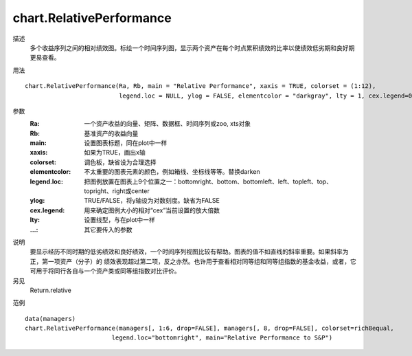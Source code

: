 chart.RelativePerformance
=========================

描述
    多个收益序列之间的相对绩效图。标绘一个时间序列图，显示两个资产在每个时点累积绩效的比率以使绩效低劣期和良好期更易查看。

用法
::

    chart.RelativePerformance(Ra, Rb, main = "Relative Performance", xaxis = TRUE, colorset = (1:12),
                              legend.loc = NULL, ylog = FALSE, elementcolor = "darkgray", lty = 1, cex.legend=0.7, ...)

参数
    :Ra: 一个资产收益的向量、矩阵、数据框、时间序列或zoo, xts对象
    :Rb: 基准资产的收益向量
    :main: 设置图表标题，同在plot中一样
    :xaxis: 如果为TRUE，画出x轴
    :colorset: 调色板，缺省设为合理选择
    :elementcolor: 不太重要的图表元素的颜色，例如箱线、坐标线等等。替换darken
    :legend.loc: 把图例放置在图表上9个位置之一：bottomright、bottom、bottomleft、left、topleft、top、topright、right或center
    :ylog: TRUE/FALSE，将y轴设为对数刻度。缺省为FALSE
    :cex.legend: 用来确定图例大小的相对“cex”当前设置的放大倍数
    :lty: 设置线型，与在plot中一样
    :...: 其它要传入的参数

说明
    要显示经历不同时期的低劣绩效和良好绩效，一个时间序列视图比较有帮助。图表的值不如直线的斜率重要。如果斜率为正，第一项资产（分子）的
    绩效表现超过第二项，反之亦然。也许用于查看相对同等组和同等组指数的基金收益，或者，它可用于将同行各自与一个资产类或同等组指数对比评价。

另见
    Return.relative

范例
::

    data(managers)
    chart.RelativePerformance(managers[, 1:6, drop=FALSE], managers[, 8, drop=FALSE], colorset=rich8equal,
                            legend.loc="bottomright", main="Relative Performance to S&P")

